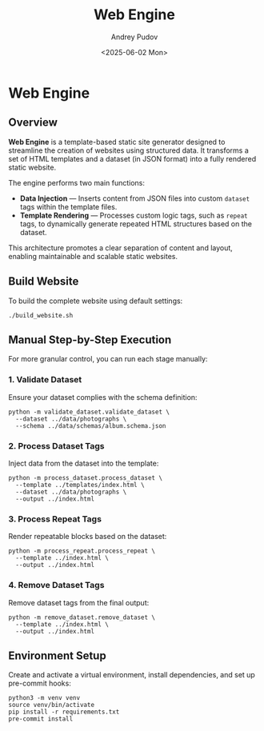#+title: Web Engine
#+author: Andrey Pudov
#+date: <2025-06-02 Mon>

* Web Engine

** Overview

*Web Engine* is a template-based static site generator designed to streamline the creation of websites using structured data. It transforms a set of HTML templates and a dataset (in JSON format) into a fully rendered static website.

The engine performs two main functions:

- *Data Injection* — Inserts content from JSON files into custom ~dataset~ tags within the template files.
- *Template Rendering* — Processes custom logic tags, such as ~repeat~ tags, to dynamically generate repeated HTML structures based on the dataset.

This architecture promotes a clear separation of content and layout, enabling maintainable and scalable static websites.

** Build Website

To build the complete website using default settings:

#+begin_src shell
./build_website.sh
#+end_src

** Manual Step-by-Step Execution

For more granular control, you can run each stage manually:

*** 1. Validate Dataset

Ensure your dataset complies with the schema definition:

#+begin_src shell
python -m validate_dataset.validate_dataset \
  --dataset ../data/photographs \
  --schema ../data/schemas/album.schema.json
#+end_src

*** 2. Process Dataset Tags

Inject data from the dataset into the template:

#+begin_src shell
python -m process_dataset.process_dataset \
  --template ../templates/index.html \
  --dataset ../data/photographs \
  --output ../index.html
#+end_src

*** 3. Process Repeat Tags

Render repeatable blocks based on the dataset:

#+begin_src shell
python -m process_repeat.process_repeat \
  --template ../index.html \
  --output ../index.html
#+end_src

*** 4. Remove Dataset Tags

Remove dataset tags from the final output:
#+begin_src shell
python -m remove_dataset.remove_dataset \
  --template ../index.html \
  --output ../index.html
#+end_src

** Environment Setup

Create and activate a virtual environment, install dependencies, and set up pre-commit hooks:

#+begin_src shell
python3 -m venv venv
source venv/bin/activate
pip install -r requirements.txt
pre-commit install
#+end_src
